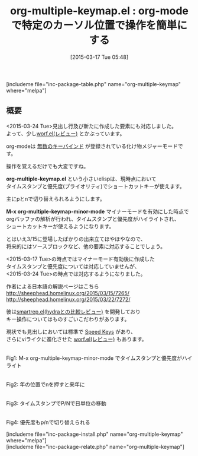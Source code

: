 #+BLOG: rubikitch
#+POSTID: 766
#+BLOG: rubikitch
#+DATE: [2015-03-17 Tue 05:48]
#+PERMALINK: org-multiple-keymap
#+OPTIONS: toc:nil num:nil todo:nil pri:nil tags:nil ^:nil \n:t -:nil
#+ISPAGE: nil
#+DESCRIPTION:
# (progn (erase-buffer)(find-file-hook--org2blog/wp-mode))
#+BLOG: rubikitch
#+CATEGORY: キーバインド
#+EL_PKG_NAME: org-multiple-keymap
#+TAGS: org
#+EL_TITLE0: org-modeで特定のカーソル位置で操作を簡単にする
#+EL_URL: http://sheephead.homelinux.org/2015/03/15/7265/
#+begin: org2blog
#+TITLE: org-multiple-keymap.el : org-modeで特定のカーソル位置で操作を簡単にする
[includeme file="inc-package-table.php" name="org-multiple-keymap" where="melpa"]

#+end:
** 概要
<2015-03-24 Tue>見出し行及び新たに作成した要素にも対応しました。
よって、少し[[http://emacs.rubikitch.com/worf/][worf.el(レビュー)]] とかぶっています。

org-modeは [[http://orgmode.jp/orgcard-ja.txt][無数のキーバインド]] が登録されている化け物メジャーモードです。

操作を覚えるだけでも大変ですね。

*org-multiple-keymap.el* という小さいelispは、現時点において
タイムスタンプと優先度(プライオリティ)でショートカットキーが使えます。

主にpとnで切り替えられるようにします。

*M-x org-multiple-keymap-minor-mode* マイナーモードを有効にした時点で
orgバッファの解析が行われ、タイムスタンプと優先度がハイライトされ、
ショートカットキーが使えるようになります。

とはいえ3/15に登場したばかりの出来立てほやほやなので、
将来的にはソースブロックなど、他の要素に対応することでしょう。

<2015-03-17 Tue>の時点ではマイナーモード有効後に作成した
タイムスタンプと優先度については対応していませんが、
<2015-03-24 Tue>の時点では対応するようになりました。

作者による日本語の解説ページはこちら
http://sheephead.homelinux.org/2015/03/15/7265/
http://sheephead.homelinux.org/2015/03/22/7272/


彼は[[http://emacs.rubikitch.com/hydra/][smartrep.el(hydraとの比較レビュー)]] を開発しており
キー操作についてはものすごいこだわりがあります。

現状でも見出しにおいては標準で [[http://orgmode.org/manual/Speed-keys.html][Speed Keys]] があり、
さらにviライクに進化させた [[http://emacs.rubikitch.com/worf/][worf.el(レビュー)]] もあります。



# (progn (forward-line 1)(shell-command "screenshot-time.rb org_template" t))
[[file:/r/sync/screenshots/20150317061139.png]]
Fig1: M-x org-multiple-keymap-minor-mode でタイムスタンプと優先度がハイライト

[[file:/r/sync/screenshots/20150317061146.png]]
Fig2: 年の位置でnを押すと来年に

[[file:/r/sync/screenshots/20150317061152.png]]
Fig3: タイムスタンプでP/Nで日単位の移動

[[file:/r/sync/screenshots/20150317061201.png]]
Fig4: 優先度もp/nで切り替えられる


# /r/sync/screenshots/20150317061139.png http://rubikitch.com/wp-content/uploads/2015/03/wpid-201503170611391.png
# /r/sync/screenshots/20150317061146.png http://rubikitch.com/wp-content/uploads/2015/03/wpid-201503170611461.png
# /r/sync/screenshots/20150317061152.png http://rubikitch.com/wp-content/uploads/2015/03/wpid-201503170611521.png
# /r/sync/screenshots/20150317061201.png http://rubikitch.com/wp-content/uploads/2015/03/wpid-201503170612011.png
[includeme file="inc-package-install.php" name="org-multiple-keymap" where="melpa"]
[includeme file="inc-package-relate.php" name="org-multiple-keymap"]
